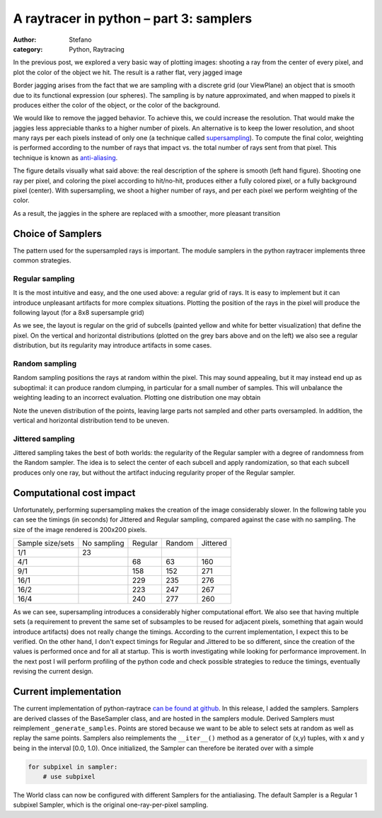 A raytracer in python – part 3: samplers
########################################
:author: Stefano
:category: Python, Raytracing

In the previous post, we explored a very basic way of plotting images:
shooting a ray from the center of every pixel, and plot the color of the
object we hit. The result is a rather flat, very jagged image

.. image:: http://forthescience.org/blog/wp-content/uploads/2011/06/no-antialiasing.png
   :alt: image
   :width: 400px
   :align: center

Border jagging arises from the fact that we are sampling with a discrete
grid (our ViewPlane) an object that is smooth due to its functional
expression (our spheres). The sampling is by nature approximated, and
when mapped to pixels it produces either the color of the object, or the
color of the background.

We would like to remove the jagged behavior. To achieve this, we could
increase the resolution. That would make the jaggies less appreciable
thanks to a higher number of pixels. An alternative is to keep the lower
resolution, and shoot many rays per each pixels instead of only one (a
technique called
`supersampling <http://en.wikipedia.org/wiki/Supersampling>`_). To
compute the final color, weighting is performed according to the number
of rays that impact vs. the total number of rays sent from that pixel.
This technique is known as
`anti-aliasing <http://en.wikipedia.org/wiki/Anti-aliasing>`_.

.. image:: http://forthescience.org/blog/wp-content/uploads/2011/06/antialiasing_explained.png
   :alt: image
   :width: 400px
   :align: center

The figure details visually what said above: the real description of the sphere
is smooth (left hand figure). Shooting one ray per pixel, and coloring the
pixel according to hit/no-hit, produces either a fully colored pixel, or a
fully background pixel (center). With supersampling, we shoot a higher number
of rays, and per each pixel we perform weighting of the color.

As a result, the jaggies in the sphere are replaced with a smoother,
more pleasant transition

.. image:: http://forthescience.org/blog/wp-content/uploads/2011/06/antialiasing.png
   :alt: image
   :width: 400px
   :align: center

Choice of Samplers
------------------

The pattern used for the supersampled rays is important. The module
samplers in the python raytracer implements three common strategies.

Regular sampling
~~~~~~~~~~~~~~~~

It is the most intuitive and easy, and the one used above: a regular
grid of rays. It is easy to implement but it can introduce unpleasant
artifacts for more complex situations. Plotting the position of the rays
in the pixel will produce the following layout (for a 8x8 supersample
grid)

.. image:: http://forthescience.org/blog/wp-content/uploads/2011/06/regular.png
   :alt: image
   :width: 400px
   :align: center

As we see, the layout is regular on the grid of subcells (painted yellow
and white for better visualization) that define the pixel. On the
vertical and horizontal distributions (plotted on the grey bars above
and on the left) we also see a regular distribution, but its regularity
may introduce artifacts in some cases.

Random sampling
~~~~~~~~~~~~~~~

Random sampling positions the rays at random within the pixel. This may
sound appealing, but it may instead end up as suboptimal: it can produce
random clumping, in particular for a small number of samples. This will
unbalance the weighting leading to an incorrect evaluation. Plotting one
distribution one may obtain

.. image:: http://forthescience.org/blog/wp-content/uploads/2011/06/random-sampling.png
   :alt: image
   :width: 400px
   :align: center

Note the uneven distribution of the points, leaving large parts not
sampled and other parts oversampled. In addition, the vertical and
horizontal distribution tend to be uneven.

Jittered sampling
~~~~~~~~~~~~~~~~~

Jittered sampling takes the best of both worlds: the regularity of the
Regular sampler with a degree of randomness from the Random sampler. The
idea is to select the center of each subcell and apply randomization, so
that each subcell produces only one ray, but without the artifact
inducing regularity proper of the Regular sampler.

.. image:: http://forthescience.org/blog/wp-content/uploads/2011/06/jittered.png
   :alt: image
   :width: 400px
   :align: center

Computational cost impact
-------------------------

Unfortunately, performing supersampling makes the creation of the image
considerably slower. In the following table you can see the timings (in
seconds) for Jittered and Regular sampling, compared against the case
with no sampling. The size of the image rendered is 200x200 pixels.

+--------------------+---------------+-----------+----------+------------+
| Sample size/sets   | No sampling   | Regular   | Random   | Jittered   |
+--------------------+---------------+-----------+----------+------------+
| 1/1                | 23            |           |          |            |
+--------------------+---------------+-----------+----------+------------+
| 4/1                |               | 68        | 63       | 160        |
+--------------------+---------------+-----------+----------+------------+
| 9/1                |               | 158       | 152      | 271        |
+--------------------+---------------+-----------+----------+------------+
| 16/1               |               | 229       | 235      | 276        |
+--------------------+---------------+-----------+----------+------------+
| 16/2               |               | 223       | 247      | 267        |
+--------------------+---------------+-----------+----------+------------+
| 16/4               |               | 240       | 277      | 260        |
+--------------------+---------------+-----------+----------+------------+

As we can see, supersampling introduces a considerably higher
computational effort. We also see that having multiple sets (a
requirement to prevent the same set of subsamples to be reused for
adjacent pixels, something that again would introduce artifacts) does
not really change the timings. According to the current implementation,
I expect this to be verified. On the other hand, I don't expect timings
for Regular and Jittered to be so different, since the creation of the
values is performed once and for all at startup. This is worth
investigating while looking for performance improvement. In the next
post I will perform profiling of the python code and check possible
strategies to reduce the timings, eventually revising the current
design.

Current implementation
----------------------

The current implementation of python-raytrace `can be found at
github <https://github.com/stefanoborini/python-raytrace/commit/00de858590b76929d216bfe0d53605ddcbde8548>`_.
In this release, I added the samplers. Samplers are derived classes of
the BaseSampler class, and are hosted in the samplers module. Derived
Samplers must reimplement ``_generate_samples``. Points are stored because
we want to be able to select sets at random as well as replay the same
points. Samplers also reimplements the ``__iter__()`` method as a
generator of (x,y) tuples, with x and y being in the interval [0.0,
1.0). Once initialized, the Sampler can therefore be iterated over with
a simple

.. code-block:: python

    for subpixel in sampler:
        # use subpixel

The World class can now be configured with different Samplers for the
antialiasing. The default Sampler is a Regular 1 subpixel Sampler, which
is the original one-ray-per-pixel sampling.

